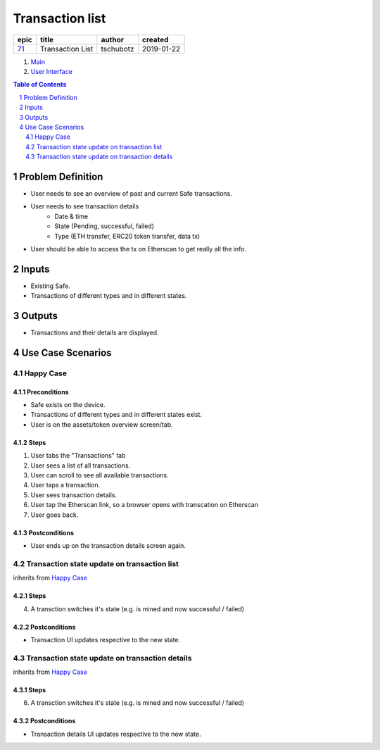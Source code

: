 ==========================================================
Transaction list
==========================================================

=====  ================  =========  ==========
epic          title       author     created
=====  ================  =========  ==========
`71`_  Transaction List  tschubotz  2019-01-22
=====  ================  =========  ==========

.. _71: https://github.com/gnosis/safe/issues/71

.. _Main:


#. `Main`_
#. `User Interface`_

.. sectnum::
.. contents:: Table of Contents
    :local:
    :depth: 2


Problem Definition
---------------------

- User needs to see an overview of past and current Safe transactions.
- User needs to see transaction details
    - Date & time
    - State (Pending, successful, failed)
    - Type (ETH transfer, ERC20 token transfer, data tx)
- User should be able to access the tx on Etherscan to get really all the info.


Inputs
-----------

- Existing Safe.
- Transactions of different types and in different states.


Outputs
------------

- Transactions and their details are displayed.


Use Case Scenarios
-----------------------

Happy Case
~~~~~~~~~~~~~~~

Preconditions
+++++++++++++

- Safe exists on the device.
- Transactions of different types and in different states exist.
- User is on the assets/token overview screen/tab.


Steps
+++++

1. User tabs the "Transactions" tab
2. User sees a list of all transactions.
3. User can scroll to see all available transactions.
4. User taps a transaction.
5. User sees transaction details.
6. User tap the Etherscan link, so a browser opens with transcation on
   Etherscan
7. User goes back.


Postconditions
++++++++++++++

- User ends up on the transaction details screen again.


Transaction state update on transaction list
~~~~~~~~~~~~~~~~~~~~~~~~~~~~~~~~~~~~~~~~~~~~~~~~~~~~

inherits from `Happy Case`_

Steps
+++++

4. A transction switches it's state (e.g. is mined and now successful / failed)

Postconditions
++++++++++++++

- Transaction UI updates respective to the new state.


Transaction state update on transaction details
~~~~~~~~~~~~~~~~~~~~~~~~~~~~~~~~~~~~~~~~~~~~~~~~~~~~

inherits from `Happy Case`_

Steps
+++++

6. A transction switches it's state (e.g. is mined and now successful / failed)

Postconditions
++++++++++++++

- Transaction details UI updates respective to the new state.


.. _`User Interface`: 02_user_interface.rst
.. _`About Use Case Scenarios`: ../common/about_use_case_scenarios.rst
